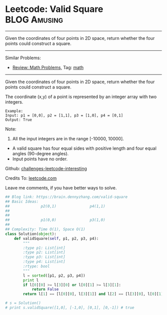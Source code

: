 * Leetcode: Valid Square                                       :BLOG:Amusing:
#+STARTUP: showeverything
#+OPTIONS: toc:nil \n:t ^:nil creator:nil d:nil
:PROPERTIES:
:type:     math
:END:
---------------------------------------------------------------------
Given the coordinates of four points in 2D space, return whether the four points could construct a square.
---------------------------------------------------------------------
Similar Problems:
- [[https://brain.dennyzhang.com/review-math][Review: Math Problems,]] Tag: [[https://brain.dennyzhang.com/tag/math][math]]
---------------------------------------------------------------------
Given the coordinates of four points in 2D space, return whether the four points could construct a square.

The coordinate (x,y) of a point is represented by an integer array with two integers.
#+BEGIN_EXAMPLE
Example:
Input: p1 = [0,0], p2 = [1,1], p3 = [1,0], p4 = [0,1]
Output: True
#+END_EXAMPLE

Note:

1. All the input integers are in the range [-10000, 10000].
- A valid square has four equal sides with positive length and four equal angles (90-degree angles).
- Input points have no order.



Github: [[url-external:https://github.com/DennyZhang/challenges-leetcode-interesting/tree/master/valid-square][challenges-leetcode-interesting]]

Credits To: [[url-external:https://leetcode.com/problems/valid-square/description/][leetcode.com]]

Leave me comments, if you have better ways to solve.

#+BEGIN_SRC python
## Blog link: https://brain.dennyzhang.com/valid-square
## Basic Ideas:
##              p2(0,1)               p4(1,1)
##
##
##              p1(0,0)               p3(1,0)
##
## Complexity: Time O(1), Space O(1)
class Solution(object):
    def validSquare(self, p1, p2, p3, p4):
        """
        :type p1: List[int]
        :type p2: List[int]
        :type p3: List[int]
        :type p4: List[int]
        :rtype: bool
        """
        l = sorted([p1, p2, p3, p4])
        print l
        if l[0][0] >= l[3][0] or l[0][1] >= l[3][1]:
            return False
        return l[1] == [l[0][0], l[3][1]] and l[2] == [l[3][0], l[0][1]]

# s = Solution()
# print s.validSquare([1,0], [-1,0], [0,1], [0,-1]) # true
#+END_SRC
